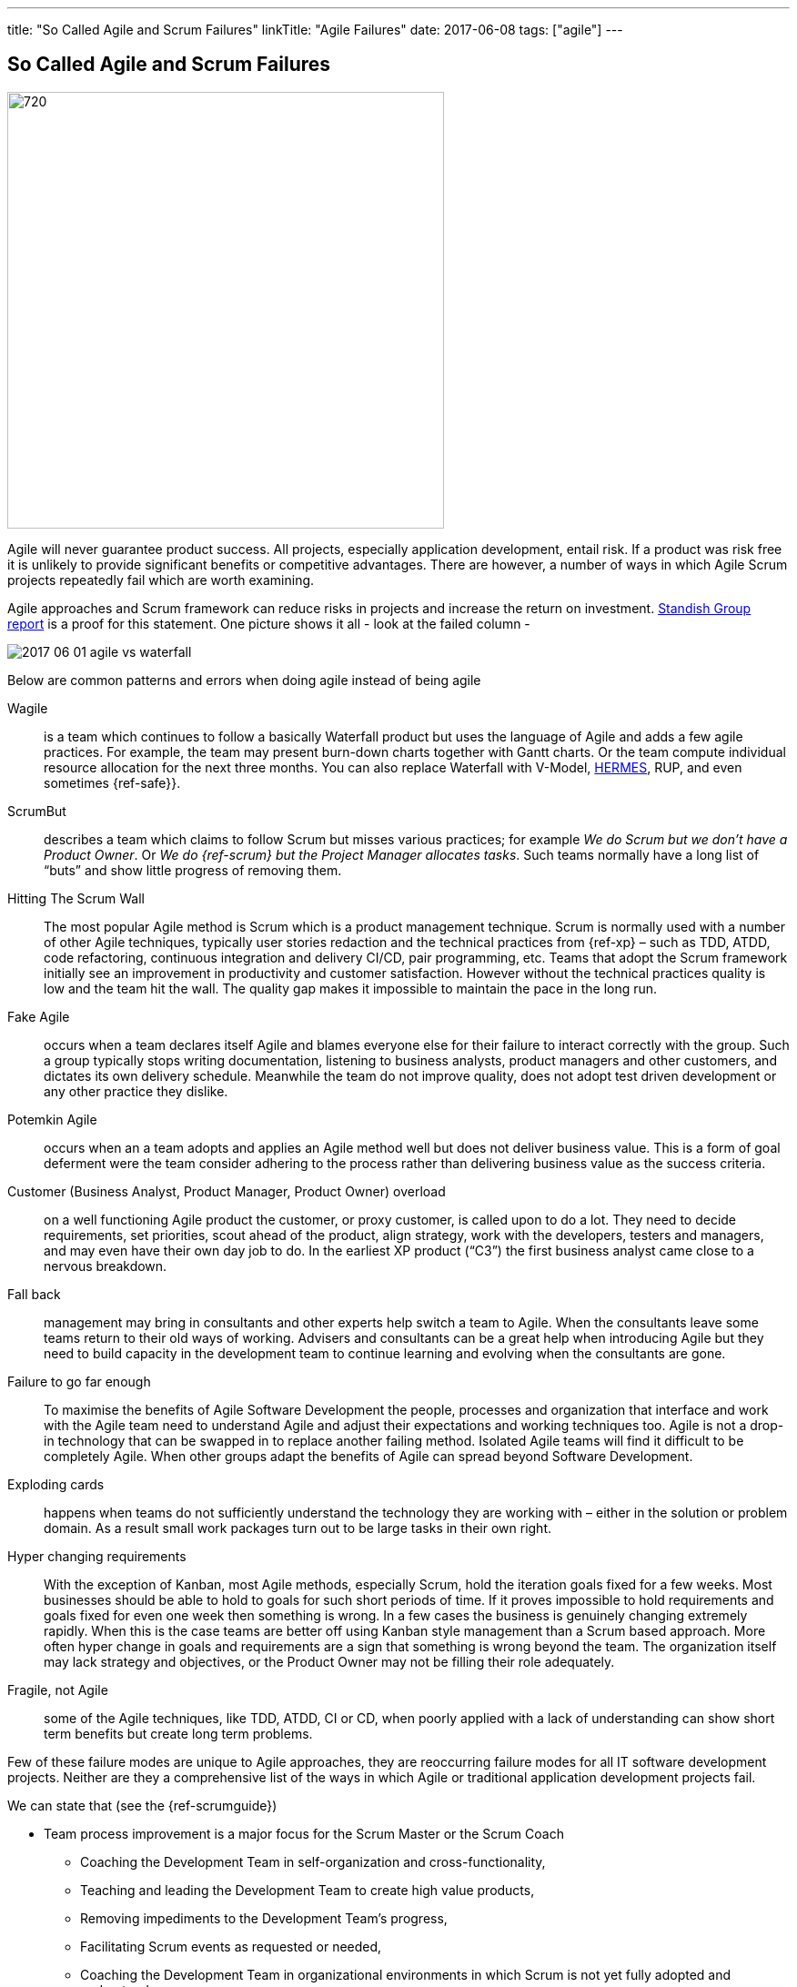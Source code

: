 ---
title: "So Called Agile and Scrum Failures"
linkTitle: "Agile Failures"
date: 2017-06-08
tags: ["agile"]
---

== So Called Agile and Scrum Failures
:author: Marcel Baumann
:email: <marcel.baumann@tangly.net>
:homepage: https://www.tangly.net/
:company: https://www.tangly.net/[tangly llc]
:copyright: CC-BY-SA 4.0

image::2017-06-01-head.jpg[720, 480, role=left]
Agile will never guarantee product success.
All projects, especially application development, entail risk.
If a product was risk free it is unlikely to provide significant benefits or competitive advantages.
There are however, a number of ways in which Agile Scrum projects repeatedly fail which are worth examining.

Agile approaches and Scrum framework can reduce risks in projects and increase the return on investment.
https://www.infoq.com/articles/standish-chaos-2015[Standish Group report] is a proof for this statement. One picture shows it all - look at the failed column -

image::2017-06-01-agile-vs-waterfall.jpg[role=center]

Below are common patterns and errors when doing agile instead of being agile

Wagile::
 is a team which continues to follow a basically Waterfall product but uses the language of Agile and adds a few agile practices.
 For example, the team may present burn-down charts together with Gantt charts. Or the team compute individual resource allocation for the next three months.
 You can also replace Waterfall with V-Model, http://www.hermes.admin.ch/onlinepublikation/index.xhtml[HERMES], RUP, and even sometimes {ref-safe}}.
ScrumBut::
 describes a team which claims to follow Scrum but misses various practices; for example _We do Scrum but we don’t have a Product Owner_.
 Or _We do {ref-scrum} but the Project Manager allocates tasks_.
 Such teams normally have a long list of “buts” and show little progress of removing them.
Hitting The Scrum Wall::
 The most popular Agile method is Scrum which is a product management technique.
 Scrum is normally used with a number of other Agile techniques, typically user stories redaction and the technical practices from {ref-xp} – such as TDD,
 ATDD, code refactoring, continuous integration and delivery CI/CD, pair programming, etc.
 Teams that adopt the Scrum framework initially see an improvement in productivity and customer satisfaction.
 However without the technical practices quality is low and the team hit the wall. The quality gap makes it impossible to maintain the pace in the long run.
Fake Agile::
 occurs when a team declares itself Agile and blames everyone else for their failure to interact correctly with the group.
 Such a group typically  stops writing documentation, listening to business analysts, product managers and other customers, and dictates its own delivery schedule.
 Meanwhile the team do not improve quality, does not adopt test driven development or any other practice they dislike.
Potemkin Agile::
 occurs when an a team adopts and applies an Agile method well but does not deliver business value.
 This is a form of goal deferment were the team consider adhering to the process rather than delivering business value as the success criteria.
Customer (Business Analyst, Product Manager, Product Owner) overload::
 on a well functioning Agile product the customer, or proxy customer, is called upon to do a lot.
 They need to decide requirements, set priorities, scout ahead of the product, align strategy, work with the developers, testers and managers, and may even
 have their own day job to do. In the earliest XP product (“C3”) the first business analyst came close to a nervous breakdown.
Fall back::
 management may bring in consultants and other experts help switch a team to Agile. When the consultants leave some teams return to their old ways of working.
 Advisers and consultants can be a great help when introducing Agile but they need to build capacity in the development team to continue learning
 and evolving when the consultants are gone.
Failure to go far enough::
 To maximise the benefits of Agile Software Development the people, processes and organization that interface and work with the  Agile team need to
 understand Agile and adjust their expectations and working techniques too.
 Agile is not a drop-in technology that can be swapped in to replace another failing method. Isolated Agile teams will find it difficult to be completely Agile.
 When other groups adapt the benefits of Agile can spread beyond Software Development.
Exploding cards::
  happens when teams do not sufficiently understand the technology they are working with – either in the solution or problem domain.
 As a result small work packages turn out to be large tasks in their own right.
Hyper changing requirements::
 With the exception of Kanban, most Agile methods, especially Scrum, hold the iteration goals fixed for a few weeks.
 Most businesses should be able to hold to goals for such short periods of time.
 If it proves impossible to hold requirements and goals fixed for even one week then something is wrong.
 In a few cases the business is genuinely changing extremely rapidly.
 When this is the case teams are better off using Kanban style management than a Scrum based approach.
 More often hyper change in goals and requirements are a sign that something is wrong beyond the team.
 The organization itself may lack strategy and objectives, or the Product Owner may not be filling their role adequately.
Fragile, not Agile::
 some of the Agile techniques, like TDD, ATDD, CI or CD, when poorly applied with a lack of understanding can show short term benefits but create long term problems.

Few of these failure modes are unique to Agile approaches, they are reoccurring failure modes for all IT software development projects.
Neither are they a comprehensive list of the ways in which Agile or traditional application development projects fail.

We can state that (see the {ref-scrumguide})

* Team process improvement is a major focus for the Scrum Master or the Scrum Coach
** Coaching the Development Team in self-organization and cross-functionality,
** Teaching and leading the Development Team to create high value products,
** Removing impediments to the Development Team’s progress,
** Facilitating Scrum events as requested or needed,
** Coaching the Development Team in organizational environments in which Scrum is not yet fully adopted and understood.
* Company process improvement is a major task for the Scrum Master or the Scrum Coach
** Leading and coaching the organization in Agile and Scrum adoption
** Planning Scrum implementations within the organization;
** Helping employees and stakeholders understand and enact Scrum and empirical product development;
** Causing change that increases the productivity of the Scrum Team; and,
** Working with other Scrum Masters to increase the effectiveness of the application of Scrum in the organization.

The essence of succeeding with Agile, Lean and {ref-scrum} is

* It is a http://en.wikipedia.org/wiki/Change_management[change process] with well known and discussed aspects,
* You must have a strong and experienced Scrum Master and Scrum Coach to maximise success,
* Do not tinker with the Scrum process before you really master it,
* If you have to scale your process, please consider {ref-less}.
